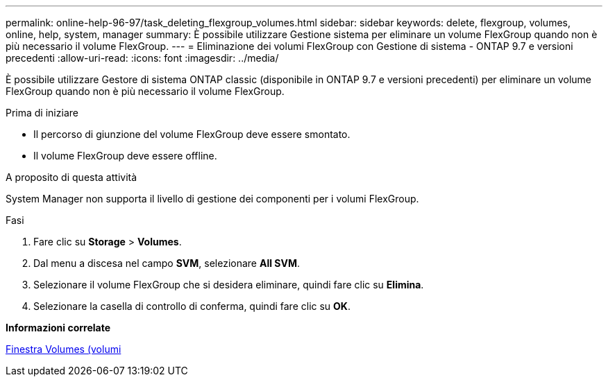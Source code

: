 ---
permalink: online-help-96-97/task_deleting_flexgroup_volumes.html 
sidebar: sidebar 
keywords: delete, flexgroup, volumes, online, help, system, manager 
summary: È possibile utilizzare Gestione sistema per eliminare un volume FlexGroup quando non è più necessario il volume FlexGroup. 
---
= Eliminazione dei volumi FlexGroup con Gestione di sistema - ONTAP 9.7 e versioni precedenti
:allow-uri-read: 
:icons: font
:imagesdir: ../media/


[role="lead"]
È possibile utilizzare Gestore di sistema ONTAP classic (disponibile in ONTAP 9.7 e versioni precedenti) per eliminare un volume FlexGroup quando non è più necessario il volume FlexGroup.

.Prima di iniziare
* Il percorso di giunzione del volume FlexGroup deve essere smontato.
* Il volume FlexGroup deve essere offline.


.A proposito di questa attività
System Manager non supporta il livello di gestione dei componenti per i volumi FlexGroup.

.Fasi
. Fare clic su *Storage* > *Volumes*.
. Dal menu a discesa nel campo *SVM*, selezionare *All SVM*.
. Selezionare il volume FlexGroup che si desidera eliminare, quindi fare clic su *Elimina*.
. Selezionare la casella di controllo di conferma, quindi fare clic su *OK*.


*Informazioni correlate*

xref:reference_volumes_window.adoc[Finestra Volumes (volumi]
